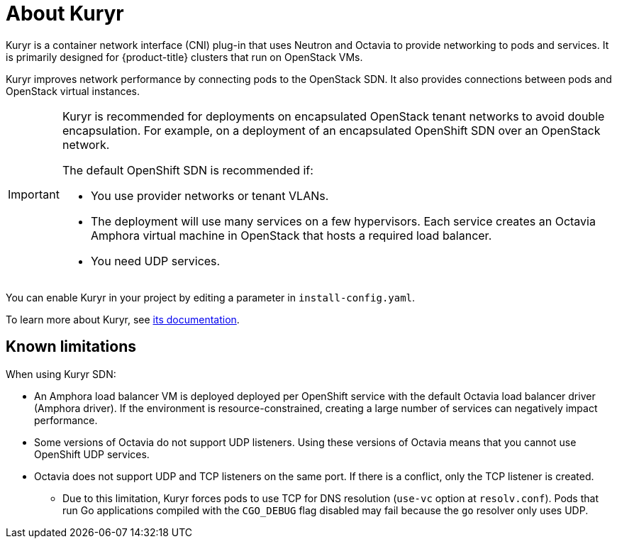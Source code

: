 // Module included in the following assemblies:
//
// * installing/installing_openstack/installing-openstack-installer-kuryr.adoc

[id="installation-osp-about-kuryr_{context}"]
= About Kuryr

Kuryr is a container network interface (CNI) plug-in that uses Neutron and Octavia to provide networking to pods and services. It is primarily designed for {product-title} clusters that run on OpenStack VMs.

Kuryr improves network performance by connecting pods to the OpenStack SDN. It also provides connections between pods and OpenStack virtual instances.

[IMPORTANT]
====
Kuryr is recommended for deployments on encapsulated OpenStack tenant networks to avoid double encapsulation. For example, on a deployment of an encapsulated OpenShift SDN over an OpenStack network.

The default OpenShift SDN is recommended if:

* You use provider networks or tenant VLANs.
* The deployment will use many services on a few hypervisors. Each service creates an Octavia Amphora virtual machine in OpenStack that hosts a required load balancer.
* You need UDP services.
====

You can enable Kuryr in your project by editing a parameter in `install-config.yaml`.

To learn more about Kuryr, see https://docs.openstack.org/kuryr-kubernetes/latest/[its documentation].

== Known limitations

When using Kuryr SDN:

* An Amphora load balancer VM is deployed deployed per OpenShift service with the default Octavia load balancer driver (Amphora driver). If the environment is resource-constrained, creating a large number of services can negatively impact performance.
* Some versions of Octavia do not support UDP listeners. Using these versions of Octavia means that you cannot use OpenShift UDP services.
* Octavia does not support UDP and TCP listeners on the same port. If there is a conflict, only the TCP listener is created.
** Due to this limitation, Kuryr forces pods to use TCP for DNS resolution (`use-vc` option at `resolv.conf`). Pods that run Go applications compiled with the `CGO_DEBUG` flag disabled may fail because the `go` resolver only uses UDP.
